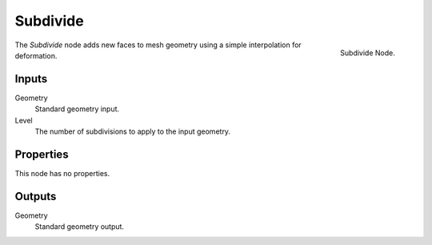 .. index:: Geometry Nodes; Subdivide
.. _bpy.types.GeometryNodeSubdivide:

*********
Subdivide
*********

.. figure:: /images/modeling_geometry-nodes_mesh_subdivide_panel.png
   :align: right

   Subdivide Node.

The *Subdivide* node adds new faces to mesh geometry using a simple interpolation for deformation.


Inputs
======

Geometry
   Standard geometry input.

Level
   The number of subdivisions to apply to the input geometry.


Properties
==========

This node has no properties.


Outputs
=======

Geometry
   Standard geometry output.
